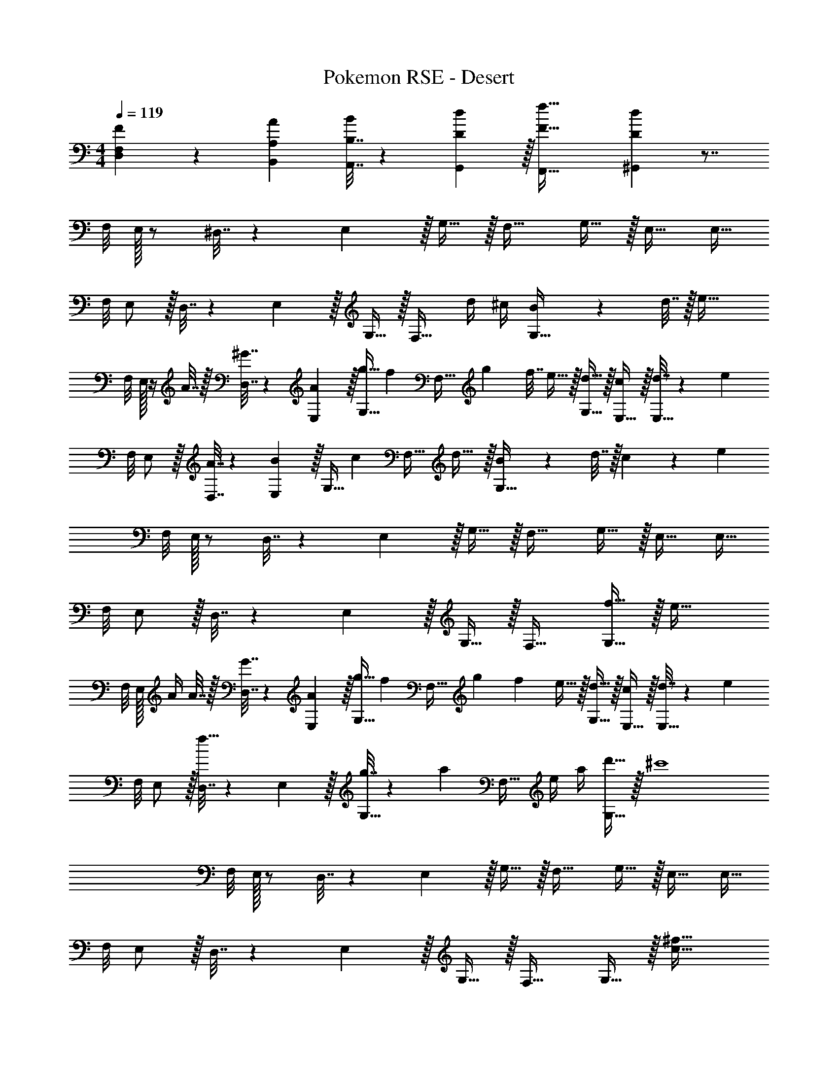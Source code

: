 X: 1
T: Pokemon RSE - Desert
Z: ABC Generated by Starbound Composer
L: 1/4
M: 4/4
Q: 1/4=119
K: C
[F,5/18D,5/18F7/24] z/72 [A,23/96B,,23/96A23/96] [B,7/32A,,7/32B71/288] z/36 [D2/9G,,2/9d73/288] z/32 [F63/32f63/32F,,63/32] [Dd^G,,] z7/8 
F,/8 E,/32 z/ ^D,7/32 z/36 E,2/9 z/32 G,15/32 z/32 F,31/32 G,15/32 z/32 E,17/32 [z11/32E,15/32] 
F,/8 E,/ z/32 D,7/32 z/36 E,2/9 z/32 G,15/32 z/32 [z15/32F,31/32] d/4 ^c/4 [B2/9G,15/32] z/36 d7/32 z/32 [z7/8e33/32] 
F,/8 E,/32 z/4 A7/32 z/32 [^G7/32D,7/32] z/36 [A2/9E,2/9] z/32 [g15/32G,15/32] [z/32f/6] [z/8F,31/32] [z5/32g37/224] [z3/16f7/32] e15/32 z/32 [d15/32G,15/32] z/32 [c/E,17/32] z/32 [d7/32E,15/32] z/36 [z7/72e13/18] 
F,/8 E,/ z/32 [A7/32D,7/32] z/36 [E,2/9B17/36] z/32 [z71/288G,15/32] [z73/288c4/9] [z7/32F,31/32] d23/32 z/32 [B2/9G,15/32] z/36 d7/32 z/32 c5/18 z/72 [z7/12e89/24] 
F,/8 E,/32 z/ D,7/32 z/36 E,2/9 z/32 G,15/32 z/32 F,31/32 G,15/32 z/32 E,17/32 [z11/32E,15/32] 
F,/8 E,/ z/32 D,7/32 z/36 E,2/9 z/32 G,15/32 z/32 F,31/32 [f15/32G,15/32] z/32 [z7/8e33/32] 
F,/8 E,/32 A/4 A7/32 z/32 [G7/32D,7/32] z/36 [A2/9E,2/9] z/32 [g15/32G,15/32] [z/32f/6] [z19/160F,31/32] [z3/20g6/35] [z/5f37/160] e15/32 z/32 [d15/32G,15/32] z/32 [c/E,17/32] z/32 [d7/32E,15/32] z/36 [z7/72e13/18] 
F,/8 E,/ z/32 [D,7/32f15/32] z/36 E,2/9 z/32 [g7/32G,15/32] z/36 [z73/288a13/18] [z15/32F,31/32] e/4 a/4 [d'15/32G,15/32] z/32 [z7/8^c'4] 
F,/8 E,/32 z/ D,7/32 z/36 E,2/9 z/32 G,15/32 z/32 F,31/32 G,15/32 z/32 E,17/32 [z11/32E,15/32] 
F,/8 E,/ z/32 D,7/32 z/36 E,2/9 z/32 G,15/32 z/32 F,31/32 G,15/32 z/32 [z7/8c33/32^f33/32] 
G,/8 ^F,/32 z/ =F,7/32 z/36 ^F,73/288 F,15/32 z/32 [f7/32^G,31/32] ^g/4 z/4 a/4 [f15/32A,15/32] z/32 [z7/8e33/32g33/32] 
A,/8 G,/32 z/ =G,7/32 z/36 ^G,73/288 [z7/32G,15/32] 
Q: 1/4=118
z9/32 [g7/32A,31/32] 
Q: 1/4=117
a/4 
Q: 1/4=116
z/4 b/4 
Q: 1/4=115
[g15/32B,15/32] z/32 [z/4c33/32e33/32] 
Q: 1/4=119
z5/8 
=F,/8 E,/32 z/ D,7/32 z/36 E,73/288 E,15/32 z/32 [e7/32=D,31/32] f/4 z/4 g/4 [e15/32E,15/32] z/32 [c/f/] [z5/32e/6] [z5/32f37/224] [z/16e7/32] 
E,/8 ^C,/32 d15/32 z/32 [=C,7/32c15/32] z/36 ^C,73/288 [z7/32B15/32C,15/32] 
Q: 1/4=118
z9/32 [z7/32_B7/16_B,,31/32] 
Q: 1/4=117
z/4 
Q: 1/4=116
f/4 c/4 
Q: 1/4=115
[B15/32C,15/32] z/32 [z/4d33/32f33/32] 
Q: 1/4=119
z5/8 
F,/8 ^F,/32 z/ =F,7/32 z/36 ^F,73/288 F,15/32 z/32 [f7/32G,31/32] g/4 z/4 a/4 [f15/32A,15/32] z/32 [z7/8e33/32g33/32] 
A,/8 G,/32 z/ =G,7/32 z/36 ^G,73/288 G,15/32 z/32 [g7/32A,31/32] a/4 z/4 b/4 [g15/32B,15/32] z/32 [z7/8=f33/32a33/32] 
_B,/8 A,/32 z/ G,7/32 z/36 A,73/288 A,15/32 
Q: 1/4=118
z/32 [a7/32=B,31/32] b/4 z/4 =c'/4 
Q: 1/4=117
[a15/32C15/32] z/32 
Q: 1/4=119
[z7/8=g33/32b33/32] 
C/8 B,/32 z/ _B,7/32 z/36 =B,73/288 [g7/32B,15/32] z/36 b2/9 z/32 [d'7/32C31/32] f'/4 g'15/32 z/32 [z5/32f'/6D15/32] [z5/32g'37/224] [z3/16f'7/32] [z7/8a8e'8] 
=F,/8 E,/32 z/ ^D,7/32 z/36 E,2/9 z/32 =G,15/32 z/32 F,31/32 G,15/32 z/32 E,17/32 [z11/32E,15/32] 
F,/8 E,/ z/32 D,7/32 z/36 E,2/9 z/32 G,15/32 z/32 F,31/32 G,15/32 z29/32 
F,/8 E,/32 z/ D,7/32 z/36 E,2/9 z/32 G,15/32 z/32 F,31/32 G,15/32 z/32 E,17/32 [z11/32E,15/32] 
F,/8 E,/ z/32 D,7/32 z/36 E,2/9 z/32 G,15/32 z/32 [z15/32F,31/32] d/4 c/4 [=B2/9G,15/32] z/36 d7/32 z/32 [z7/8e33/32] 
F,/8 E,/32 z/4 A7/32 z/32 [G7/32D,7/32] z/36 [A2/9E,2/9] z/32 [g15/32G,15/32] [z/32f/6] [z/8F,31/32] [z5/32g37/224] [z3/16f7/32] e15/32 z/32 [d15/32G,15/32] z/32 [c/E,17/32] z/32 [d7/32E,15/32] z/36 [z7/72e13/18] 
F,/8 E,/ z/32 [A7/32D,7/32] z/36 [E,2/9B17/36] z/32 [z71/288G,15/32] [z73/288c4/9] [z7/32F,31/32] d23/32 z/32 [B2/9G,15/32] z/36 d7/32 z/32 c5/18 z/72 [z7/12e89/24] 
F,/8 E,/32 z/ D,7/32 z/36 E,2/9 z/32 G,15/32 z/32 F,31/32 G,15/32 z/32 E,17/32 [z11/32E,15/32] 
F,/8 E,/ z/32 D,7/32 z/36 E,2/9 z/32 G,15/32 z/32 F,31/32 [f15/32G,15/32] z/32 [z7/8e33/32] 
F,/8 E,/32 A/4 A7/32 z/32 [G7/32D,7/32] z/36 [A2/9E,2/9] z/32 [g15/32G,15/32] [z/32f/6] [z19/160F,31/32] [z3/20g6/35] [z/5f37/160] e15/32 z/32 [d15/32G,15/32] z/32 [c/E,17/32] z/32 [d7/32E,15/32] z/36 [z7/72e13/18] 
F,/8 E,/ z/32 [D,7/32f15/32] z/36 E,2/9 z/32 [g7/32G,15/32] z/36 [z73/288a13/18] [z15/32F,31/32] e/4 a/4 [d'15/32G,15/32] z/32 [z7/8^c'4] 
F,/8 E,/32 z/ D,7/32 z/36 E,2/9 z/32 G,15/32 z/32 F,31/32 G,15/32 z/32 E,17/32 [z11/32E,15/32] 
F,/8 E,/ z/32 D,7/32 z/36 E,2/9 z/32 G,15/32 z/32 F,31/32 G,15/32 z/32 [z7/8c33/32^f33/32] 
G,/8 ^F,/32 z/ =F,7/32 z/36 ^F,73/288 F,15/32 z/32 [f7/32^G,31/32] ^g/4 z/4 a/4 [f15/32A,15/32] z/32 [z7/8e33/32g33/32] 
A,/8 G,/32 z/ =G,7/32 z/36 ^G,73/288 [z7/32G,15/32] 
Q: 1/4=118
z9/32 [g7/32A,31/32] 
Q: 1/4=117
a/4 
Q: 1/4=116
z/4 b/4 
Q: 1/4=115
[g15/32B,15/32] z/32 [z/4c33/32e33/32] 
Q: 1/4=119
z5/8 
=F,/8 E,/32 z/ D,7/32 z/36 E,73/288 E,15/32 z/32 [e7/32=D,31/32] f/4 z/4 g/4 [e15/32E,15/32] z/32 [c/f/] [z5/32e/6] [z5/32f37/224] [z/16e7/32] 
E,/8 C,/32 d15/32 z/32 [=C,7/32c15/32] z/36 ^C,73/288 [z7/32B15/32C,15/32] 
Q: 1/4=118
z9/32 [z7/32_B7/16B,,31/32] 
Q: 1/4=117
z/4 
Q: 1/4=116
f/4 c/4 
Q: 1/4=115
[B15/32C,15/32] z/32 [z/4d33/32f33/32] 
Q: 1/4=119
z5/8 
F,/8 ^F,/32 z/ =F,7/32 z/36 ^F,73/288 F,15/32 z/32 [f7/32G,31/32] g/4 z/4 a/4 [f15/32A,15/32] z/32 [z7/8e33/32g33/32] 
A,/8 G,/32 z/ =G,7/32 z/36 ^G,73/288 G,15/32 z/32 [g7/32A,31/32] a/4 z/4 b/4 [g15/32B,15/32] z/32 [z7/8=f33/32a33/32] 
_B,/8 A,/32 z/ G,7/32 z/36 A,73/288 A,15/32 
Q: 1/4=118
z/32 [a7/32=B,31/32] b/4 z/4 =c'/4 
Q: 1/4=117
[a15/32C15/32] z/32 
Q: 1/4=119
[z7/8=g33/32b33/32] 
C/8 B,/32 z/ _B,7/32 z/36 =B,73/288 [g7/32B,15/32] z/36 b2/9 z/32 [d'7/32C31/32] f'/4 g'15/32 z/32 [z5/32f'/6D15/32] [z5/32g'37/224] [z3/16f'7/32] [z7/8a8e'8] 
=F,/8 E,/32 z/ ^D,7/32 z/36 E,2/9 z/32 =G,15/32 z/32 F,31/32 G,15/32 z/32 E,17/32 [z11/32E,15/32] 
F,/8 E,/ z/32 D,7/32 z/36 E,2/9 z/32 G,15/32 z/32 F,31/32 G,15/32 
